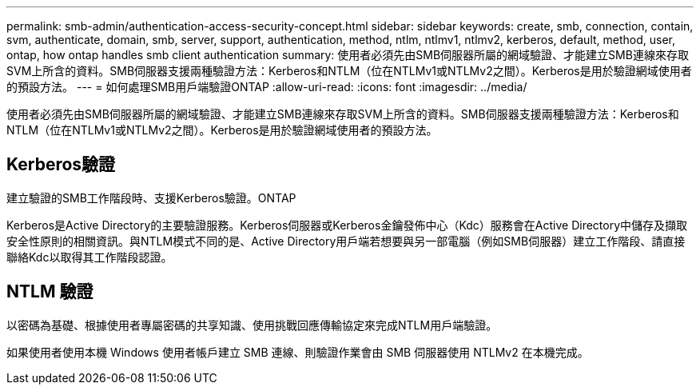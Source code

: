 ---
permalink: smb-admin/authentication-access-security-concept.html 
sidebar: sidebar 
keywords: create, smb, connection, contain, svm, authenticate, domain, smb, server, support, authentication, method, ntlm, ntlmv1, ntlmv2, kerberos, default, method, user, ontap, how ontap handles smb client authentication 
summary: 使用者必須先由SMB伺服器所屬的網域驗證、才能建立SMB連線來存取SVM上所含的資料。SMB伺服器支援兩種驗證方法：Kerberos和NTLM（位在NTLMv1或NTLMv2之間）。Kerberos是用於驗證網域使用者的預設方法。 
---
= 如何處理SMB用戶端驗證ONTAP
:allow-uri-read: 
:icons: font
:imagesdir: ../media/


[role="lead"]
使用者必須先由SMB伺服器所屬的網域驗證、才能建立SMB連線來存取SVM上所含的資料。SMB伺服器支援兩種驗證方法：Kerberos和NTLM（位在NTLMv1或NTLMv2之間）。Kerberos是用於驗證網域使用者的預設方法。



== Kerberos驗證

建立驗證的SMB工作階段時、支援Kerberos驗證。ONTAP

Kerberos是Active Directory的主要驗證服務。Kerberos伺服器或Kerberos金鑰發佈中心（Kdc）服務會在Active Directory中儲存及擷取安全性原則的相關資訊。與NTLM模式不同的是、Active Directory用戶端若想要與另一部電腦（例如SMB伺服器）建立工作階段、請直接聯絡Kdc以取得其工作階段認證。



== NTLM 驗證

以密碼為基礎、根據使用者專屬密碼的共享知識、使用挑戰回應傳輸協定來完成NTLM用戶端驗證。

如果使用者使用本機 Windows 使用者帳戶建立 SMB 連線、則驗證作業會由 SMB 伺服器使用 NTLMv2 在本機完成。
